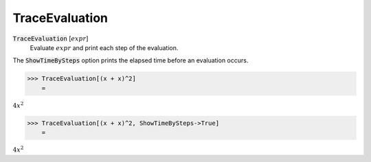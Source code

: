 TraceEvaluation
===============


:code:`TraceEvaluation` [:math:`expr`]
    Evaluate :math:`expr` and print each step of the evaluation.





The :code:`ShowTimeBySteps`  option prints the elapsed time before an evaluation occurs.

>>> TraceEvaluation[(x + x)^2]
    =

:math:`4 x^2`


>>> TraceEvaluation[(x + x)^2, ShowTimeBySteps->True]
    =

:math:`4 x^2`


